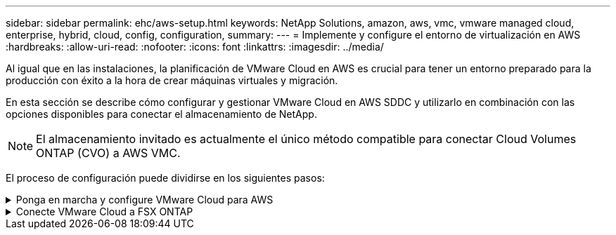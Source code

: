 ---
sidebar: sidebar 
permalink: ehc/aws-setup.html 
keywords: NetApp Solutions, amazon, aws, vmc, vmware managed cloud, enterprise, hybrid, cloud, config, configuration, 
summary:  
---
= Implemente y configure el entorno de virtualización en AWS
:hardbreaks:
:allow-uri-read: 
:nofooter: 
:icons: font
:linkattrs: 
:imagesdir: ../media/


[role="lead"]
Al igual que en las instalaciones, la planificación de VMware Cloud en AWS es crucial para tener un entorno preparado para la producción con éxito a la hora de crear máquinas virtuales y migración.

En esta sección se describe cómo configurar y gestionar VMware Cloud en AWS SDDC y utilizarlo en combinación con las opciones disponibles para conectar el almacenamiento de NetApp.


NOTE: El almacenamiento invitado es actualmente el único método compatible para conectar Cloud Volumes ONTAP (CVO) a AWS VMC.

El proceso de configuración puede dividirse en los siguientes pasos:

.Ponga en marcha y configure VMware Cloud para AWS
[%collapsible]
====
link:https://www.vmware.com/products/vmc-on-aws.html["VMware Cloud en AWS"] Ofrece una experiencia nativa del cloud para cargas de trabajo basadas en VMware en el ecosistema de AWS. Cada centro de datos definido por software (SDDC) de VMware se ejecuta en un cloud privado virtual de Amazon (VPC) y proporciona una pila completa de VMware (incluido vCenter Server), las redes definidas por software NSX-T, el almacenamiento definido por software VSAN y uno o más hosts ESXi que proporcionan recursos informáticos y de almacenamiento a sus cargas de trabajo.

En esta sección se describe cómo configurar y gestionar VMware Cloud en AWS y utilizarlo en combinación con Amazon FSx ONTAP y/o Cloud Volumes ONTAP en AWS con almacenamiento en invitados.


NOTE: El almacenamiento invitado es actualmente el único método compatible para conectar Cloud Volumes ONTAP (CVO) a AWS VMC.

El proceso de configuración se puede dividir en tres partes:

.Regístrese para obtener una cuenta de AWS
[%collapsible]
=====
Regístrese en para ver un link:https://aws.amazon.com/["Cuenta de Amazon Web Services"].

Se necesita una cuenta de AWS para empezar, suponiendo que no se haya creado ya. Nuevo o existente, necesita privilegios administrativos en la cuenta para muchos pasos de este procedimiento. Vea esto link:https://docs.aws.amazon.com/general/latest/gr/aws-security-credentials.html["enlace"] Para obtener más información acerca de las credenciales de AWS.

=====
.Regístrese para obtener una cuenta de My VMware
[%collapsible]
=====
Regístrese en link:https://customerconnect.vmware.com/home["Mi VMware"] cuenta.

Para acceder a la cartera de cloud de VMware (incluido VMware Cloud en AWS), necesita una cuenta de cliente de VMware o una cuenta de My VMware. Si todavía no lo ha hecho, cree una cuenta de VMware link:https://customerconnect.vmware.com/account-registration["aquí"].

=====
.Aprovisione SDDC en VMware Cloud
[%collapsible]
=====
Una vez que se ha configurado la cuenta de VMware y se ha realizado el ajuste de tamaño adecuado, la puesta en marcha de un centro de datos definido por software es el siguiente paso obvio para usar el servicio VMware Cloud en AWS. Para crear un SDDC, elija una región AWS para alojarlo, proporcione un nombre al SDDC y especifique cuántos hosts ESXi desea que contenga el SDDC. Si todavía no tiene una cuenta de AWS, puede crear un SDDC de configuración de inicio que contenga un único host ESXi.

. Inicie sesión en VMware Cloud Console con sus credenciales de VMware existentes o creadas recientemente.
+
image:aws-config-1.png["Figura que muestra el cuadro de diálogo de entrada/salida o que representa el contenido escrito"]

. Configure la región, la puesta en marcha y el tipo de host de AWS y el nombre del SDDC:
+
image:aws-config-2.png["Figura que muestra el cuadro de diálogo de entrada/salida o que representa el contenido escrito"]

. Conéctese a la cuenta de AWS deseada y ejecute la pila AWS Cloud Formation.
+
image:aws-config-3.png["Figura que muestra el cuadro de diálogo de entrada/salida o que representa el contenido escrito"] image:aws-config-4.png["Figura que muestra el cuadro de diálogo de entrada/salida o que representa el contenido escrito"] image:aws-config-5.png["Figura que muestra el cuadro de diálogo de entrada/salida o que representa el contenido escrito"] image:aws-config-6.png["Figura que muestra el cuadro de diálogo de entrada/salida o que representa el contenido escrito"]

+

NOTE: En esta validación se utiliza la configuración de un solo host.

. Seleccione el VPC de AWS que desee para conectar el entorno de VMC con.
+
image:aws-config-7.png["Figura que muestra el cuadro de diálogo de entrada/salida o que representa el contenido escrito"]

. Configure la subred de gestión de VMC; esta subred contiene servicios gestionados por VMC como vCenter, NSX, etc. No elija un espacio de direcciones superpuesto con ninguna otra red que necesite conectividad con el entorno SDDC. Por último, siga las recomendaciones para el tamaño CIDR anotado a continuación.
+
image:aws-config-8.png["Figura que muestra el cuadro de diálogo de entrada/salida o que representa el contenido escrito"]

. Revise y reconozca la configuración del SDDC y, a continuación, haga clic en Deploy the SDDC.
+
image:aws-config-9.png["Figura que muestra el cuadro de diálogo de entrada/salida o que representa el contenido escrito"]

+
Normalmente, el proceso de puesta en marcha tarda aproximadamente dos horas en completarse.

+
image:aws-config-10.png["Figura que muestra el cuadro de diálogo de entrada/salida o que representa el contenido escrito"]

. Tras la finalización, el SDDC está listo para su uso.
+
image:aws-config-11.png["Figura que muestra el cuadro de diálogo de entrada/salida o que representa el contenido escrito"]



Para obtener una guía paso a paso sobre la puesta en marcha de SDDC, consulte link:https://docs.vmware.com/en/VMware-Cloud-on-AWS/services/com.vmware.vmc-aws-operations/GUID-EF198D55-03E3-44D1-AC48-6E2ABA31FF02.html["Implemente un SDDC a partir de la consola VMC"].

=====
====
.Conecte VMware Cloud a FSX ONTAP
[%collapsible]
====
Para conectar VMware Cloud a FSX ONTAP, lleve a cabo los siguientes pasos:

. Cuando la implementación de VMware Cloud se completó y se conectó a AWS VPC, debes implementar Amazon FSx ONTAP en una nueva VPC en lugar de en la VPC conectada original (ver la captura de pantalla a continuación). No se puede acceder a FSX (IP flotantes de NFS y SMB) si se ha implementado en el VPC conectado. Tenga en cuenta que los extremos DE ISCSI como Cloud Volumes ONTAP funcionan muy bien con el VPC conectado.
+
image:aws-connect-fsx-1.png["Figura que muestra el cuadro de diálogo de entrada/salida o que representa el contenido escrito"]

. Implemente un VPC adicional en la misma región y, a continuación, implemente Amazon FSx ONTAP en la nueva VPC.
+
La configuración de un grupo SDDC en la consola VMware Cloud permite las opciones de configuración de red necesarias para conectarse al nuevo VPC, en el que se pone en marcha FSX. En el paso 3, compruebe que “Configuración de VMware Transit Connect para su grupo incurrirá en cargos por archivo adjunto y transferencia de datos” y, a continuación, seleccione Crear grupo. El proceso puede tardar unos minutos en completarse.

+
image:aws-connect-fsx-2.png["Figura que muestra el cuadro de diálogo de entrada/salida o que representa el contenido escrito"] image:aws-connect-fsx-3.png["Figura que muestra el cuadro de diálogo de entrada/salida o que representa el contenido escrito"] image:aws-connect-fsx-4.png["Figura que muestra el cuadro de diálogo de entrada/salida o que representa el contenido escrito"]

. Conecte el VPC recién creado al grupo de SDDC recién creado. Seleccione la pestaña VPC externo y siga el link:https://docs.vmware.com/en/VMware-Cloud-on-AWS/services/com.vmware.vmc-aws-networking-security/GUID-A3D03968-350E-4A34-A53E-C0097F5F26A9.html["Instrucciones para añadir un VPC externo"]al grupo. Este proceso puede tardar entre 10 y 15 minutos en completarse.
+
image:aws-connect-fsx-5.png["Figura que muestra el cuadro de diálogo de entrada/salida o que representa el contenido escrito"] image:aws-connect-fsx-6.png["Figura que muestra el cuadro de diálogo de entrada/salida o que representa el contenido escrito"]

. Como parte del proceso VPC externo, se le pedirá a través de la consola de AWS que un nuevo recurso compartido a través de Resource Access Manager. El recurso compartido es el link:https://aws.amazon.com/transit-gateway["Puerta de enlace de tránsito de AWS"] Gestionado por VMware Transit Connect.
+
image:aws-connect-fsx-7.png["Figura que muestra el cuadro de diálogo de entrada/salida o que representa el contenido escrito"] image:aws-connect-fsx-8.png["Figura que muestra el cuadro de diálogo de entrada/salida o que representa el contenido escrito"]

. Cree el adjunto de puerta de enlace de tránsito.
+
image:aws-connect-fsx-9.png["Figura que muestra el cuadro de diálogo de entrada/salida o que representa el contenido escrito"]

. De nuevo en la consola VMC, acepte el archivo adjunto VPC. Este proceso puede tardar aproximadamente 10 minutos en completarse.
+
image:aws-connect-fsx-10.png["Figura que muestra el cuadro de diálogo de entrada/salida o que representa el contenido escrito"]

. En la ficha VPC externo, haga clic en el icono de edición de la columna rutas y añádase las siguientes rutas requeridas:
+
** Una ruta para el rango de IP flotante para Amazon FSx ONTAPlink:https://docs.aws.amazon.com/fsx/latest/ONTAPGuide/supported-fsx-clients.html["IP flotantes"].
** Ruta para el intervalo IP flotante para Cloud Volumes ONTAP (si procede).
** Una ruta para el espacio de direcciones VPC externo recién creado.
+
image:aws-connect-fsx-11.png["Figura que muestra el cuadro de diálogo de entrada/salida o que representa el contenido escrito"]



. Por último, permite que el tráfico bidireccional link:https://docs.vmware.com/en/VMware-Cloud-on-AWS/services/com.vmware.vmc-aws-networking-security/GUID-A5114A98-C885-4244-809B-151068D6A7D7.html["reglas del firewall"]acceda a FSx/CVO. Siga estas link:https://docs.vmware.com/en/VMware-Cloud-on-AWS/services/com.vmware.vmc-aws-networking-security/GUID-DE330202-D63D-408A-AECF-7CDC6ADF7EAC.html["pasos detallados"]reglas de firewall de puerta de enlace de computación para la conectividad de carga de trabajo SDDC.
+
image:aws-connect-fsx-12.png["Figura que muestra el cuadro de diálogo de entrada/salida o que representa el contenido escrito"]

. Una vez configurados los grupos de firewall para la puerta de enlace de gestión y computación, es posible acceder al para vCenter de la siguiente manera:
+
image:aws-connect-fsx-13.png["Figura que muestra el cuadro de diálogo de entrada/salida o que representa el contenido escrito"]



El siguiente paso es verificar que Amazon FSX ONTAP o Cloud Volumes ONTAP está configurado en función de sus requisitos y que los volúmenes se aprovisionan para descargar componentes de almacenamiento de VSAN para optimizar la implementación.

====